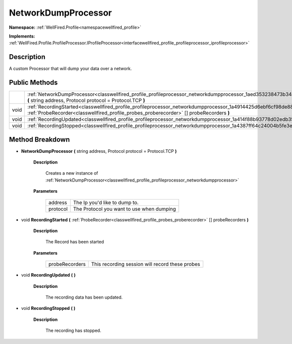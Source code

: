 .. _classwellfired_profile_profileprocessor_networkdumpprocessor:

NetworkDumpProcessor
=====================

**Namespace:** :ref:`WellFired.Profile<namespacewellfired_profile>`

**Implements:** :ref:`WellFired.Profile.ProfileProcessor.IProfileProcessor<interfacewellfired_profile_profileprocessor_iprofileprocessor>`


Description
------------

A custom Processor that will dump your data over a network. 

Public Methods
---------------

+-------------+---------------------------------------------------------------------------------------------------------------------------------------------------------------------------------------------------------------------------+
|             |:ref:`NetworkDumpProcessor<classwellfired_profile_profileprocessor_networkdumpprocessor_1aed353238473b34a74b9848d557beb0f5>` **(** string address, Protocol protocol = Protocol.TCP **)**                                  |
+-------------+---------------------------------------------------------------------------------------------------------------------------------------------------------------------------------------------------------------------------+
|void         |:ref:`RecordingStarted<classwellfired_profile_profileprocessor_networkdumpprocessor_1a4914425d6ebf6cf98de882b4c9525543>` **(** :ref:`ProbeRecorder<classwellfired_profile_probes_proberecorder>` [] probeRecorders **)**   |
+-------------+---------------------------------------------------------------------------------------------------------------------------------------------------------------------------------------------------------------------------+
|void         |:ref:`RecordingUpdated<classwellfired_profile_profileprocessor_networkdumpprocessor_1a414f88b93778d02edb35da3520655796>` **(**  **)**                                                                                      |
+-------------+---------------------------------------------------------------------------------------------------------------------------------------------------------------------------------------------------------------------------+
|void         |:ref:`RecordingStopped<classwellfired_profile_profileprocessor_networkdumpprocessor_1a4387ff64c24004b5fe3e135bdc6e5ca4>` **(**  **)**                                                                                      |
+-------------+---------------------------------------------------------------------------------------------------------------------------------------------------------------------------------------------------------------------------+

Method Breakdown
-----------------

.. _classwellfired_profile_profileprocessor_networkdumpprocessor_1aed353238473b34a74b9848d557beb0f5:

-  **NetworkDumpProcessor** **(** string address, Protocol protocol = Protocol.TCP **)**

    **Description**

        Creates a new instance of :ref:`NetworkDumpProcessor<classwellfired_profile_profileprocessor_networkdumpprocessor>`

    **Parameters**

        +-------------+--------------------------------------------+
        |address      |The Ip you'd like to dump to.               |
        +-------------+--------------------------------------------+
        |protocol     |The Protocol you want to use when dumping   |
        +-------------+--------------------------------------------+
        
.. _classwellfired_profile_profileprocessor_networkdumpprocessor_1a4914425d6ebf6cf98de882b4c9525543:

- void **RecordingStarted** **(** :ref:`ProbeRecorder<classwellfired_profile_probes_proberecorder>` [] probeRecorders **)**

    **Description**

        The Record has been started 

    **Parameters**

        +-----------------+--------------------------------------------------+
        |probeRecorders   |This recording session will record these probes   |
        +-----------------+--------------------------------------------------+
        
.. _classwellfired_profile_profileprocessor_networkdumpprocessor_1a414f88b93778d02edb35da3520655796:

- void **RecordingUpdated** **(**  **)**

    **Description**

        The recording data has been updated. 

.. _classwellfired_profile_profileprocessor_networkdumpprocessor_1a4387ff64c24004b5fe3e135bdc6e5ca4:

- void **RecordingStopped** **(**  **)**

    **Description**

        The recording has stopped. 

